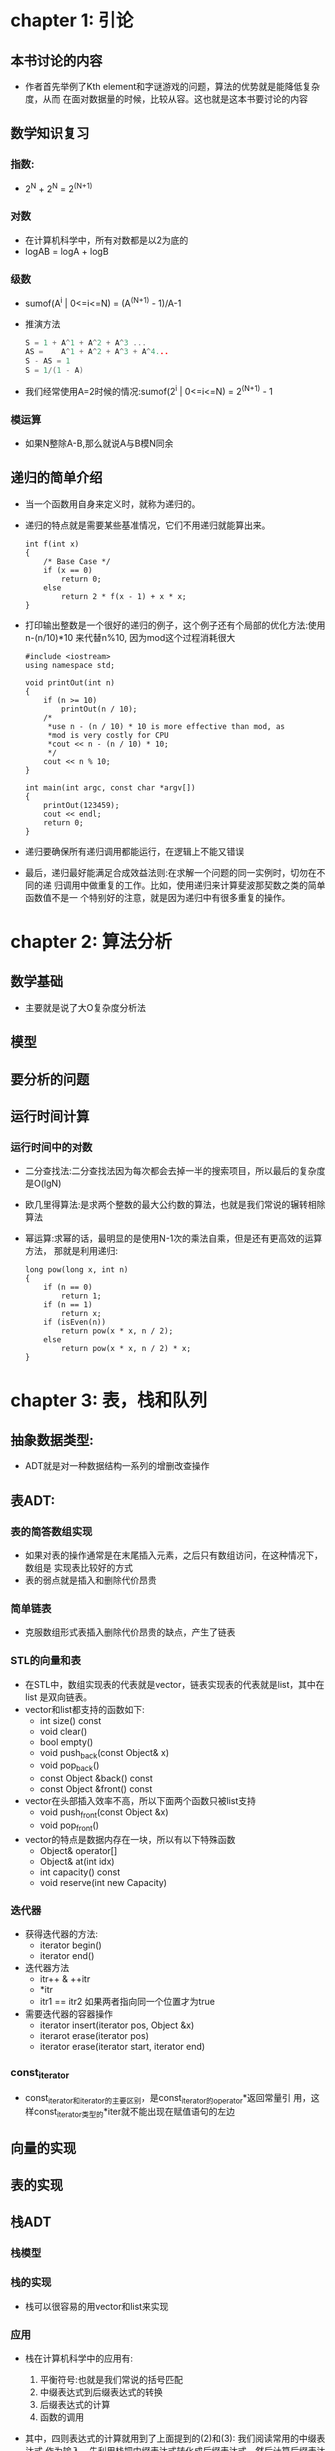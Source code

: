 * chapter 1: 引论
** 本书讨论的内容
   + 作者首先举例了Kth element和字谜游戏的问题，算法的优势就是能降低复杂度，从而
     在面对数据量的时候，比较从容。这也就是这本书要讨论的内容
** 数学知识复习
*** 指数:
    + 2^N + 2^N = 2^(N+1)
*** 对数
    + 在计算机科学中，所有对数都是以2为底的
    + logAB = logA + logB
*** 级数
    + sumof(A^i | 0<=i<=N) = (A^(N+1) - 1)/A-1
    + 推演方法
      #+begin_src c
        S = 1 + A^1 + A^2 + A^3 ...
        AS =    A^1 + A^2 + A^3 + A^4...
        S - AS = 1
        S = 1/(1 - A)
      #+end_src
    + 我们经常使用A=2时候的情况:sumof(2^i | 0<=i<=N) = 2^(N+1) - 1
*** 模运算
    + 如果N整除A-B,那么就说A与B模N同余
** 递归的简单介绍
   + 当一个函数用自身来定义时，就称为递归的。
   + 递归的特点就是需要某些基准情况，它们不用递归就能算出来。
     #+begin_src c++
       int f(int x)
       {
           /* Base Case */
           if (x == 0)
               return 0;
           else
               return 2 * f(x - 1) + x * x;
       }
     #+end_src
   + 打印输出整数是一个很好的递归的例子，这个例子还有个局部的优化方法:使用
     n-(n/10)*10 来代替n%10, 因为mod这个过程消耗很大
     #+begin_src c++
       #include <iostream>
       using namespace std;
       
       void printOut(int n)
       {
           if (n >= 10)
               printOut(n / 10);
           /*
            *use n - (n / 10) * 10 is more effective than mod, as 
            *mod is very costly for CPU
            *cout << n - (n / 10) * 10;
            */
           cout << n % 10;
       }
       
       int main(int argc, const char *argv[])
       {
           printOut(123459);    
           cout << endl;
           return 0;
       }
     #+end_src
   + 递归要确保所有递归调用都能运行，在逻辑上不能又错误
   + 最后，递归最好能满足合成效益法则:在求解一个问题的同一实例时，切勿在不同的递
     归调用中做重复的工作。比如，使用递归来计算斐波那契数之类的简单函数值不是一
     个特别好的注意，就是因为递归中有很多重复的操作。

* chapter 2: 算法分析
** 数学基础
   + 主要就是说了大O复杂度分析法
** 模型
** 要分析的问题
** 运行时间计算
*** 运行时间中的对数
    + 二分查找法:二分查找法因为每次都会去掉一半的搜索项目，所以最后的复杂度是O(lgN)
    + 欧几里得算法:是求两个整数的最大公约数的算法，也就是我们常说的辗转相除算法
    + 幂运算:求幂的话，最明显的是使用N-1次的乘法自乘，但是还有更高效的运算方法，
      那就是利用递归:
      #+begin_src c++
        long pow(long x, int n)
        {
            if (n == 0)
                return 1;
            if (n == 1)
                return x;
            if (isEven(n))
                return pow(x * x, n / 2);
            else
                return pow(x * x, n / 2) * x;
        }
      #+end_src
* chapter 3: 表，栈和队列
** 抽象数据类型:
   + ADT就是对一种数据结构一系列的增删改查操作
** 表ADT:
*** 表的简答数组实现
    + 如果对表的操作通常是在末尾插入元素，之后只有数组访问，在这种情况下，数组是
      实现表比较好的方式
    + 表的弱点就是插入和删除代价昂贵
*** 简单链表
    + 克服数组形式表插入删除代价昂贵的缺点，产生了链表
*** STL的向量和表
    + 在STL中，数组实现表的代表就是vector，链表实现表的代表就是list，其中在list
      是双向链表。
    + vector和list都支持的函数如下:
      - int size() const
      - void clear()
      - bool empty()
      - void push_back(const Object& x)
      - void pop_back() 
      - const Object &back() const
      - const Object &front() const
    + vector在头部插入效率不高，所以下面两个函数只被list支持
      - void push_front(const Object &x)
      - void pop_front()
    + vector的特点是数据内存在一块，所以有以下特殊函数
      - Object& operator[]
      - Object& at(int idx)
      - int capacity() const
      - void reserve(int new Capacity)
*** 迭代器
    + 获得迭代器的方法:
      - iterator begin()
      - iterator end()
    + 迭代器方法
      - itr++ & ++itr
      - *itr
      - itr1 == itr2 如果两者指向同一个位置才为true
    + 需要迭代器的容器操作
      - iterator insert(iterator pos, Object &x)
      - iterarot erase(iterator pos)
      - iterator erase(iterator start, iterator end)
*** const_iterator
    + const_iterator和iterator的主要区别，是const_iterator的operator*返回常量引
      用，这样const_iterator类型的*iter就不能出现在赋值语句的左边
** 向量的实现
** 表的实现
** 栈ADT
*** 栈模型
*** 栈的实现
    + 栈可以很容易的用vector和list来实现
*** 应用
    + 栈在计算机科学中的应用有:
      1) 平衡符号:也就是我们常说的括号匹配
      2) 中缀表达式到后缀表达式的转换
      3) 后缀表达式的计算
      4) 函数的调用
    + 其中，四则表达式的计算就用到了上面提到的(2)和(3): 我们阅读常用的中缀表达式
      作为输入，先利用栈把中缀表达式转化成后缀表达式，然后计算后缀表达式的值，就
      可以得到四则运算的结果。
    + 尾递归:在程序最后一行进行的递归，叫做尾递归，尾递归是非常差劲的使用递归的
      方法，可以通过将代码放到while循环中加以去除，如下
      #+begin_src c
        template <typename Iterator>
        void print(Iterator start, Iterator end, ostream &out = cout)
        {
            if (start == end)
                return;
        
            out << *start++ << endl; // Print and advance start
            print(start, end, out);
        }
        /* previous recursive code can be replaced by following code */
        template <typename Iterator>
        void print(Iterator start, Iterator end, ostream &out = cout)
        {
            while (true)
            {
                if (start == end)
                    return;
                out << *start++ << endl; // Print and advance start
            }
        }
      #+end_src
** 队列ADT
*** 队列模型
    + 如果说栈是后进先出的话，队列就是先进先出
*** 队列的数组实现
    + 队列的数组实现是通过"循环数组"来避免队列在front和back两个图标到达数组尾部
      的情况的。
    + "循环数组"的设计，要求我们要记录数组的长度。因为会出现front在back后面但是
      却合法的情况
*** 队列的应用
    + 看似是常识般的队列，却在算法中有非常重要的应用，比如广度优先算法就是借助于
      队列的帮助
* chapter 4:树
** 预备知识
   +对于大量的输入数据，链表线性访问的时间太长了，不宜使用，所以我们要引入新的数
   据结构:树
*** 树的实现
    + 如果树的子结点数目不限制，那么就是一个传统意义上的树，这种树却由于子结点的
      不固定性，不容易编码实现。
** 二叉树
   + 容易编码实现，且最终应用广泛的，是二叉树
*** 实现
    + 一个二叉树的典型实现如下:
      #+begin_src c
        struct BinaryNode
        {
            Object      element;
            BinaryNode  *left;
            BinaryNode  *right;
        };
      #+end_src
*** 一个例子-表达式树
    + 我们前面说的表达式，如果树叶代表操作数，其他结点代表操作符的话，整个树就可
      以代表一个四则运算。
** 查找树ADT-二叉查找树
   + 对于一个普通的二叉树来说，最代表性的两个操作就是insert和remove
*** insert
    + insert其实就是和contains非常像，对于一个元素如果在指定地方没有找到它，我们
      就该在那个地方插入这个元素
      #+begin_src c++
        /**
         * Internal method to insert into a subtree
         * x is the item to insert
         * t is the node that roots the subtree, t maybe
         * modified, so no const is applied.
         * Set the new root of the subtree.
         */
        void insert(const Comparable &x, BinaryNode* &t)
        {
            /* if the fuction is contains, do nothing here */
            if (t == NULL)
                t = new BinaryNode(x, NULL, NULL);
            else if (x < t->element)
                insert(x, t->left);
            else if (t->element > x)
                insert(x, t->right);
            /* if the fuction is contains, return true here,
               as we find the exact node! */
            else
                ; // Duplicate; do nothing
        }
      #+end_src
*** remove
    + remove的理解难度则要大一点，主要在两点:
      1) 如果要删除的结点有一个(或者零个)子结点的话，那么我们其实是，第一，用中
         间变量保存自己的地址，第二，把自己的地址赋成自己的子结点的内容，第三，
         把中间变量保存的那个地址里面的动态内存删掉。
      2) 理解了第1条，那么第二条比较好理解:如果要删除的结点有两个子结点的话，那
         么，直接删除是非常不明智的，我们采取把这个子节点的"右子树"的"最小结点"
         的值给我们，然后让去删除"右子树"的"最小结点",因为只有这个结点可以放到"
         根"的位置，而且它只会最多有一个子结点
      #+begin_src c++
        void remove(const Comparble &x, BinaryNode* &t)
        {
            if (t == NULL)
                return;    //Item not found, do nothing
            if (x < t->element)
                remove(x, t->left);
            else if(t->element < x)
                remove(x, t->right);
            else if (t->left != NULL && t->right != NULL) // two children
            {
                t->element = findMin(t->right)->element;
                remvoe(t->element, t->right);
            }
            else 
            {
                BinaryNode *oldNode = t; //temp variable
                t = (t->left != NULL) ? t->left : t->right;
                // Do not need let oldNode = NULL, as we stil use it
                delete oldNode; 
            }
        }
      #+end_src
    + 如果把事先排好序的数字输入树，那么一连串的insert操作将会代价非常巨大，因为
      此时的树将只由那些没有左儿子的结点组成，下一节就可以看到对此类情况的一个解
      决办法:平衡二叉树        
** AVL 树
   + AVL树是其每个结点的左子树和右子树的高度最多差1的二叉查找树
   + 为了维持AVL树的这种结构，每次插入的时候，我们都要做很多工作，把要调整的最小
     的子树的根结点叫做a，插入后不平衡的情况有如下四种:
     1) 对a的左儿子的左子树进行一次插入
     2) 对a的左儿子的右子树进行一次插入
     3) 对a的右儿子的左子树进行一次插入
     4) 对a的右儿子的右子树进行一次插入
   + 上面的1和4，以及2和3都是对称的。1和4再经历一次"单旋转"之后就平衡了，2和3再
     经历一次比较麻烦的"双旋转"就平衡了。
** 伸展树
   + 所谓伸展树，它保证从空树开始，任意连续M次对树的操作最多花费O(MlogN)时间，虽
     然并不排除有些操作的时间是O(N)， 而且不存在差的输入序列。
   + 这就比单纯的二分查找树要强了，因为,虽然有些操作是O(N)，但是这个操作调整的过
     程中会把其他结点的高度调整的更浅，访问起来更快。
   + 伸展树的基本想法是,当一个结点被访问后，它就要经过一系列AVL树的旋转被推到根
     上，如果一个结点很深(可能会花费O(N)时间),那么在其路径上就存在许多也相对较深
     的结点，通过重新构造就可以使得对这些结点的进一步访问所花费的时间变少。
   + 比如，对于排序好的序列1-N,从空树构造伸展树的话，开始的时候，伸展树是一个全
     左结点的树，对1的访问要花费N的时间，但是访问完1以后，会对整个树进行伸展操作，
     把树变得更浅，下一次再访问2的时候，时间就不是N-2了，而是N/2,如果树够深的话，
     我们会发现，最好情况下，可以做到logN.
   + 这样看来，伸展树确实是比普通二叉查找树要好，相对于AVL树，伸展树不需要保留平
     衡信息，编码更容易。而且，由于我们把刚访问过的结点移动到了根，下次再访问这
     个结点的时候，时间就会大打加快了。计算机中一个内存被访问，在近期内被再次访
     问的概率很大。
** 树的遍历
   + 树的遍历分四种:
     1) 前序遍历
     2) 中序遍历
     3) 后序遍历
     4) 层次遍历
   + 前三种可以用递归实现，第四种需要用到队列。
** B树
   + 大O模型的前提是，所有的原子操作的时间是相似的，如果问题涉及到数据库，这个假
     设就不成立了，因为数据库是机械特性的，相对于一条机器指令，一条数据库访问的
     代价就太高了，所以，我们在实现数据库的时候，倾向于用比较复杂的数据结构来减
     少IO读取
   + 减少IO读取换句话说，就是降低树的高度，比如31个结点的二叉树高度最小为5，而31
     个结点的的五叉树的最小高度为3。这里就有了M叉查找树的定义。一个完全二叉树的
     高度为log2(N), 而完全M叉树的高度为logM(N)
   + 为了不让M叉查找树退化成二叉树,我们需要某种机制让M叉树保持平衡，其中一种实现
     的方法就是B-树, B+树, B*树(要和B树区分，B树其实就是二叉查找树)
   + 算上二叉树(也就是B树)，我们总结一下四种树:
     - B树: 二叉搜索，每个结点只存储一个关键字，等于则走左结点，大于走右结点
     - B-树:多路搜索，每个结点存储M/2到M个关键字，非叶子结点存储指向关键字范围的
       子结点，所有关键字在整棵树中出现，且只出现一次，非叶子结点可以命中
     - B+树:在B-树基础上，为叶子结点也增加链表指针，所有关键字都在叶子结点中出现，
       非叶子结点作为叶子结点的索引，B+树总是到叶子才接受命中
     - B*树:在B+树基础上，为非叶子结点也增加链表指针，将结点的最低利用率从1/2提
       高到2/3
** 标准库中的set和map
   + 前面介绍的vector和list在查找方面的开销都是线性的，STL还提供了两个对数级别时
     间开销(查找，插入，删除)的容器set和map，时间开销上的对数级别，说明了两者都
     是用树作为内部实现的数据结构
*** set
    + set是一个排序后的容器，该容器不容许重复。iterator和const_iterator也嵌套于
      set, 允许遍历.
    + 可以把set理解成是一个内部用树形结构存储的列表，又有顺序的保证，在这个意义
      上来看set和vector以及list都是非常相似的，所以vector和list的方法,比如begin,
      end, size, empty都可以利用在set上
    + 因为set不允许重复，所以插入必然是特别一点的:
      #+begin_src c++
        /* 除了返回是否插入成功的bool值以外，还返回一个iterator
         *  这个iterator是新插入项的地址，或者是在插入失败的情况下
         * 指示导致插入失败的项的地址，从而进行删除，而不需要再次进
         * 行查询操作
         */
        pair<iterator, bool> insert(const Object &x);
        pair<iterator, bool> insert(iterator hint, const Object &x);
      #+end_src
    + 查找函数返回的是具体的iterator地址
      #+begin_src c++
        iterator find(const Object &x) const;
      #+end_src
    + 排序的话，是使用less<Object>调用operator<来进行的
*** map
    + 针对set不能重复的缺点，又发明了map这种数据结构，它的特点是key不可以重复，
      但是value可以重复。其实就是key值用来构建树形结构，多加了个域来存储数据
    + map有一个特别的获取键值的操作，可惜由于返回值是引用，所以这个操作无法应用
      到常量的map
      #+begin_src c++
        ValueType & operator[] (const KeyType & key);
      #+end_src
    + 下面的例子来演示map的重要函数应用
      #+begin_src c++
        map<string, double> salaries;
        
        salaries["Pat"] = 75000.00;
        cout << salaries["Pat"] << endl;
        cout << salaries["Jan"] << endl;
        
        map<string, double>::const_iterator itr;
        itr = salaries.find("Chris");
        if (itr == salaries.end())
            cout << "Not an employee of this company" << endl;
        else
            cout << itr->second << endl;
      #+end_src
*** set 和 map的实现
    + set 和 map的基本操作是对数级别的，显然是使用了树的数据结构，具体点说，是红
      黑树
* chapter 5: 散列
** 基本思想
   + 前面讲过的各种树，其实是为了便于排列，数据结构中都包含了顺序的信息，而散列
     只是能已常数时间插入，删除和查找的技术，为了达到常数级别，它用了散列函数和
     处理冲突的方法，所以没有保留顺序信息。findMin, findMax等肯定是没有
** 散列函数
   + 将每个键映射到0到TableSize-1这个范围的某个数的映射方法，就叫散列函数
** 分离链接法
   + 如果散列函数把两个元素映射到相同的位置，那么就会产生一个冲突，最常见的解决
     冲突的方法就是分离链接法(separate chaining)
   + 插入的时候，我们常用前插法，因为最后插入的元素最有可能不久再被使用
** 不使用链表的散列表
   + 分离链接散列算法的缺点是使用的链表要重新分配空间，因此会导致算法有些慢。另
     外一种解决冲突的办法是，当冲突发生的时候，就尝试选择另外的单元
   + 更正式地，单元h0(x), h1(x), h2(x)...依次进行选择，其中
     #+begin_example
     hi(x) = (hash(x) + f(i)) mod TableSize
     #+end_example
   + 因为所有数据都是放到表中的，所以要求这个方案中所需要的表要比分离链接散列需
     要的表要大，一般要达至少有一半以上的空余的单元(也就是λ>0.5)，我们称这样的
     表为探测散列表，下面有三种常见的利用探测散列表的方法
*** 线性探测
    + 一般情况下是f(i) = i,就是如果发现冲突，那就把数据放到下一个空闲的地址
    + 算法的效果和λ的值关系较大，在λ比较大的情况下可以考虑使用 
    + 线性探测的缺点是容易形成"一次聚集"，就是数据集中在某一块，使得下次插入变得
      更加的没效率
*** 平方探测
    + 一般情况下是f(i) = i^2
    + 解决了线性探测的"一次聚集",但是又引入了"二次聚集",就是散列到同一位置上的那
      些元素将探测相同的备选单元
*** 双散列
    + 也就是f(i) = i*hash2(x)
    + 解决了"二次聚集"问题，但是对hash2函数的选择很难
** 再散列
   + 再散列是指当表填的比较满的时候，要重新做一个容量是当前表两倍的表，这是个非
     常昂贵的操作，不要和"双散列"混淆
** 可扩展散列
   + 我们在讲B树的时候说过，如果涉及到磁盘操作，那么大O定理不再适用，因为一次IO
     操作的代价远远大于一次机器指令.也就是说，如果数据不能一次放到内存，那么减少
     IO操作的次数就是算法的重点
   + 在散列领域和B树有异曲同工之妙的就是可扩展散列(extendible hashing)
